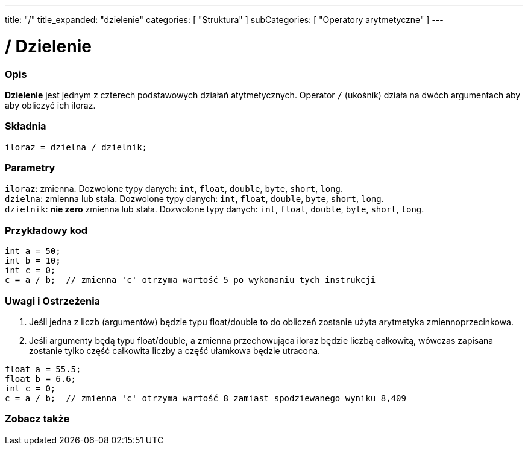 ---
title: "/"
title_expanded: "dzielenie"
categories: [ "Struktura" ]
subCategories: [ "Operatory arytmetyczne" ]
---





= / Dzielenie


// POCZĄTEK SEKCJI OPISOWEJ
[#overview]
--

[float]
=== Opis
*Dzielenie* jest jednym z czterech podstawowych działań atytmetycznych. Operator `/` (ukośnik) działa na dwóch argumentach aby aby obliczyć ich iloraz.
[%hardbreaks]


[float]
=== Składnia
`iloraz = dzielna / dzielnik;`


[float]
=== Parametry
`iloraz`: zmienna. Dozwolone typy danych: `int`, `float`, `double`, `byte`, `short`, `long`. +
`dzielna`: zmienna lub stała. Dozwolone typy danych: `int`, `float`, `double`, `byte`, `short`, `long`. +
`dzielnik`: *nie zero* zmienna lub stała. Dozwolone typy danych: `int`, `float`, `double`, `byte`, `short`, `long`.

--
// KONIEC SEKCJI OPISOWEJ




// POCZĄTEK SEKCJI JAK UŻYWAĆ
[#howtouse]
--

[float]
=== Przykładowy kod

[source,arduino]
----
int a = 50;
int b = 10;
int c = 0;
c = a / b;  // zmienna 'c' otrzyma wartość 5 po wykonaniu tych instrukcji
----
[%hardbreaks]

[float]
=== Uwagi i Ostrzeżenia
1. Jeśli jedna z liczb (argumentów) będzie typu float/double to do obliczeń zostanie użyta arytmetyka zmiennoprzecinkowa.

2. Jeśli argumenty będą typu float/double, a zmienna przechowująca iloraz będzie liczbą całkowitą, wówczas zapisana zostanie tylko część całkowita liczby a część ułamkowa będzie utracona.

[source,arduino]
----
float a = 55.5;
float b = 6.6;
int c = 0;
c = a / b;  // zmienna 'c' otrzyma wartość 8 zamiast spodziewanego wyniku 8,409
----
[%hardbreaks]

--
// KONIEC SEKCJI JAK UŻYWAĆ

// POCZĄTEK SEKCJI ZOBACZ TAKŻE
[#see_also]
--

[float]
=== Zobacz także

[role="language"]

--
// KONIEC SEKCJI JAK UŻYWAĆ
